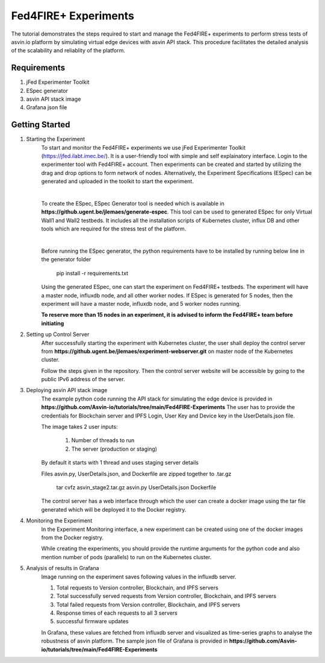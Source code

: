 =====================
Fed4FIRE+ Experiments
=====================

The tutorial demonstrates the steps required to start and manage the Fed4FIRE+ experiments to perform stress tests of asvin.io platform by simulating virtual edge devices with asvin API stack. This procedure facilitates the detailed analysis of the scalability and reliablity of the platform.

Requirements
############
1. jFed Experimenter Toolkit
2. ESpec generator
3. asvin API stack image
4. Grafana json file


Getting Started
###############

1. Starting the Experiment
        To start and monitor the Fed4FIRE+ experiments we use jFed Experimenter Toolkit (https://jfed.ilabt.imec.be/). It is a user-friendly tool with simple and self explainatory interface.
        Login to the experimenter tool with Fed4FIRE+ account. Then experiments can be created and started by utilizing the drag and drop options to form network of nodes. Alternatively, the Experiment Specifications (ESpec) can be generated and uploaded in the toolkit to start the experiment.

        .. image:: ../images/Fed4FIRE/jFed_experiment.JPG
                :width: 350pt
                :align: center
        |
        To create the ESpec, ESpec Generator tool is needed which is available in **https://github.ugent.be/jlemaes/generate-espec**. 
        This tool can be used to generated ESpec for only Virtual Wall1 and Wall2 testbeds.
        It includes all the installation scripts of Kubernetes cluster, influx DB and other tools which are required for the stress test of the platform.

        .. image:: ../images/Fed4FIRE/espec_generator.JPG
                :width: 325pt
                :align: center
        |
        Before running the ESpec generator, the python requirements have to be installed by running below line in the generator folder
        
                pip install -r requirements.txt
        
        Using the generated ESpec, one can start the experiment on Fed4FIRE+ testbeds. The experiment will have a master node, influxdb node, and all other worker nodes.
        If ESpec is generated for 5 nodes, then the experiment will have a master node, influxdb node, and 5 worker nodes running.
        
        **To reserve more than 15 nodes in an experiment, it is advised to inform the Fed4FIRE+ team before initiating**

2. Setting up Control Server
        After successfully starting the experiment with Kubernetes cluster, the user shall deploy the control server from **https://github.ugent.be/jlemaes/experiment-webserver.git** on master node of the Kubernetes cluster.

        Follow the steps given in the repository.
        Then the control server website will be accessible by going to the public IPv6 address of the server.

        .. image:: ../images/Fed4FIRE/control-server_create_image.JPG
                :width: 325pt
                :align: center

3. Deploying asvin API stack image
        The example python code running the API stack for simulating the edge device is provided in **https://github.com/Asvin-io/tutorials/tree/main/Fed4FIRE-Experiments**
        The user has to provide the credentials for Blockchain server and IPFS Login, User Key and Device key in the UserDetails.json file.
        
        The image takes 2 user inputs:

                1. Number of threads to run
                2. The server (production or staging)
        
        By default it starts with 1 thread and uses staging server details

        Files asvin.py, UserDetails.json, and Dockerfile are zipped together to .tar.gz

                tar cvfz asvin_stage2.tar.gz asvin.py UserDetails.json Dockerfile
        
        The control server has a web interface through which the user can create a docker image using the tar file generated which will be deployed it to the Docker registry.

4. Monitoring the Experiment
        In the Experiment Monitoring interface, a new experiment can be created using one of the docker images from the Docker registry.
        
        While creating the experiments, you should provide the runtime arguments for the python code and also mention number of pods (parallels) to run on the Kubernetes cluster.
        
        .. image:: ../images/Fed4FIRE/control-server_new-experiment.JPG
                :width: 325pt
                :align: center       

5. Analysis of results in Grafana
        Image running on the experiment saves following values in the influxdb server.
                
        1. Total requests to Version controller, Blockchain, and IPFS servers
        2. Total successfully served requests from Version controller, Blockchain, and IPFS servers
        3. Total failed requests from Version controller, Blockchain, and IPFS servers
        4. Response times of each requests to all 3 servers
        5. successful firmware updates
        
        In Grafana, these values are fetched from influxdb server and visualized as time-series graphs to analyse the robustness of asvin platform.
        The sample json file of Grafana is provided in **https://github.com/Asvin-io/tutorials/tree/main/Fed4FIRE-Experiments**
        
        .. image:: ../images/Fed4FIRE/Grafana.JPG
                :width: 325pt
                :align: center
                

        






    



